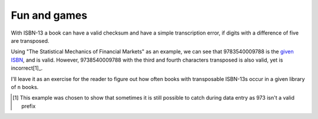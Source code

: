 Fun and games
-------------

With ISBN-13 a book can have a valid checksum and have a simple transcription
error, if digits with a difference of five are transposed.

Using "The Statistical Mechanics of Financial Markets" as an example, we can see
that 9783540009788 is the `given ISBN`_, and is valid.  However,
9738540009788 with the third and fourth characters transposed is also valid, yet
is incorrect[1]_.

I'll leave it as an exercise for the reader to figure out how often books with
transposable ISBN-13s occur in a given library of ``n`` books.

.. [1] This example was chosen to show that sometimes it is still possible to
       catch during data entry as 973 isn't a valid prefix

.. _given ISBN: http://books.google.no/books?vid=isbn:9783540009788&redir_esc=y

